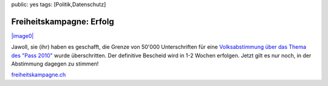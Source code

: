 public: yes
tags: [Politik,Datenschutz]

Freiheitskampagne: Erfolg
=========================

`|image0| <http://blog.ich-wars-nicht.ch/wp-content/uploads/2008/10/geschafft.png>`_

Jawoll, sie (ihr) haben es geschafft, die Grenze von 50'000
Unterschriften für eine `Volksabstimmung über das Thema des "Pass
2010" </2008/08/pass-2010/>`_ wurde überschritten. Der definitive
Bescheid wird in 1-2 Wochen erfolgen. Jetzt gilt es nur noch, in der
Abstimmung dagegen zu stimmen!

`freiheitskampagne.ch <http://freiheitskampagne.ch>`_

.. |image0| image:: http://blog.ich-wars-nicht.ch/wp-content/uploads/2008/10/geschafft-300x161.png

